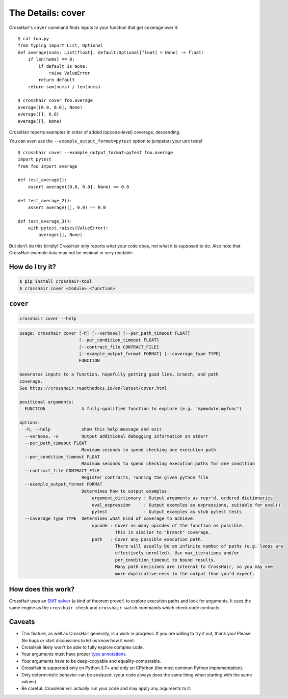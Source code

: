 .. _cover:

*************************
The Details: cover
*************************

CrossHair's ``cover`` command finds inputs to your function that get coverage over it::

    $ cat foo.py
    from typing import List, Optional
    def average(nums: List[float], default:Optional[float] = None) -> float:
        if len(nums) == 0:
            if default is None:
                raise ValueError
            return default
        return sum(nums) / len(nums)

    $ crosshair cover foo.average
    average([0.0, 0.0], None)
    average([], 0.0)
    average([], None)

CrossHair reports examples in order of added (opcode-level) coverage, descending.

You can even use the ``--example_output_format=pytest`` option to jumpstart your unit
tests!::

    $ crosshair cover --example_output_format=pytest foo.average
    import pytest
    from foo import average

    def test_average():
        assert average([0.0, 0.0], None) == 0.0

    def test_average_2():
        assert average([], 0.0) == 0.0

    def test_average_3():
        with pytest.raises(ValueError):
            average([], None)

But don't do this blindly!
CrossHair only reports what your code does, not what it is supposed to do.
Also note that CrossHair example data may not be minimal or very readable.


How do I try it?
================

.. code-block::

    $ pip install crosshair-tool
    $ crosshair cover <module>.<function>


``cover``
=========

.. code-block::

    crosshair cover --help

.. Help starts: crosshair cover --help
.. code-block:: text

    usage: crosshair cover [-h] [--verbose] [--per_path_timeout FLOAT]
                           [--per_condition_timeout FLOAT]
                           [--contract_file CONTRACT_FILE]
                           [--example_output_format FORMAT] [--coverage_type TYPE]
                           FUNCTION

    Generates inputs to a function, hopefully getting good line, branch, and path
    coverage.
    See https://crosshair.readthedocs.io/en/latest/cover.html

    positional arguments:
      FUNCTION              A fully-qualified function to explore (e.g. "mymodule.myfunc")

    options:
      -h, --help            show this help message and exit
      --verbose, -v         Output additional debugging information on stderr
      --per_path_timeout FLOAT
                            Maximum seconds to spend checking one execution path
      --per_condition_timeout FLOAT
                            Maximum seconds to spend checking execution paths for one condition
      --contract_file CONTRACT_FILE
                            Register contracts, running the given python file
      --example_output_format FORMAT
                            Determines how to output examples.
                                argument_dictionary : Output arguments as repr'd, ordered dictionaries
                                eval_expression     : Output examples as expressions, suitable for eval()
                                pytest              : Output examples as stub pytest tests
      --coverage_type TYPE  Determines what kind of coverage to achieve.
                                opcode : Cover as many opcodes of the function as possible.
                                         This is similar to "branch" coverage.
                                path   : Cover any possible execution path.
                                         There will usually be an infinite number of paths (e.g. loops are
                                         effectively unrolled). Use max_iterations and/or
                                         per_condition_timeout to bound results.
                                         Many path decisions are internal to CrossHair, so you may see
                                         more duplicative-ness in the output than you'd expect.

.. Help ends: crosshair cover --help


How does this work?
===================

CrossHair uses an `SMT solver`_ (a kind of theorem prover) to explore execution
paths and look for arguments.
It uses the same engine as the ``crosshair check`` and ``crosshair watch``
commands which check code contracts.

.. _SMT solver: https://en.wikipedia.org/wiki/Satisfiability_modulo_theories


Caveats
=======

* This feature, as well as CrossHair generally, is a work in progress. If you
  are willing to try it out, thank you! Please file bugs or start discussions
  to let us know how it went.
* CrossHair likely won't be able to fully explore complex code.
* Your arguments must have proper `type annotations`_.
* Your arguments have to be deep-copyable and equality-comparable.
* CrossHair is supported only on Python 3.7+ and only on CPython (the most
  common Python implementation).
* Only deterministic behavior can be analyzed.
  (your code always does the same thing when starting with the same values)
* Be careful: CrossHair will actually run your code and may apply any arguments
  to it.

.. _type annotations: https://www.python.org/dev/peps/pep-0484/
